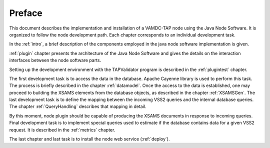 Preface
========


This document describes the implementation and installation of a VAMDC-TAP node using the Java Node Software. It is organized to follow the node development path.
Each chapter corresponds to an individual development task.

In the :ref:`intro`, a brief description of the components employed in the java node software implementation is given.

:ref:`plugin` chapter presents the architecture of the Java Node Software and gives the details on the interaction interfaces between the node software parts.

Setting up the development environment with the TAPValidator program is described in the :ref:`plugintest` chapter.

The first development task is to access the data in the database. Apache Cayenne library is used to perform this task. The process is briefly described in the
chapter :ref:`datamodel`.
Once the access to the data is established, one may proceed to building the XSAMS elements from the database objects, as described in the chapter :ref:`XSAMSGen`.
The last development task is to define the mapping between the incoming VSS2 queries and the internal database queries. 
The chapter :ref:`QueryHandling` describes that mapping in detail.

By this moment, node plugin should be capable of producing the XSAMS documents in response to incoming queries.
Final development task is to implement special queries used to estimate if the database contains data for a given VSS2 request. 
It is described in the :ref:`metrics` chapter.

The last chapter and last task is to install the node web service (:ref:`deploy`).